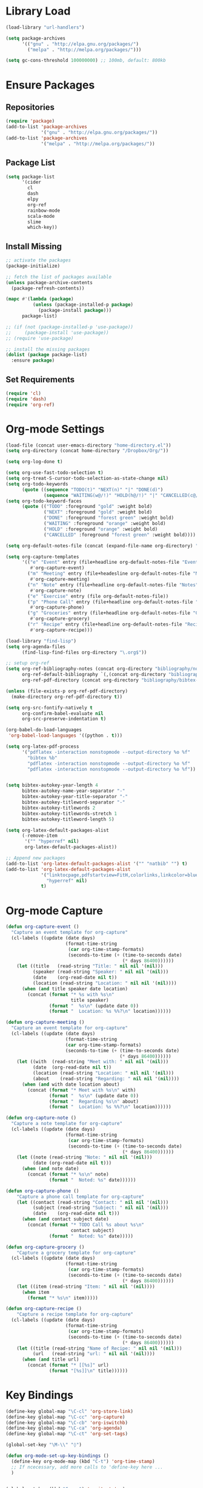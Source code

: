 * Library Load
#+BEGIN_SRC emacs-lisp
  (load-library "url-handlers")

  (setq package-archives
        '(("gnu" . "http://elpa.gnu.org/packages/")
          ("melpa" . "http://melpa.org/packages/")))

  (setq gc-cons-threshold 100000000) ;; 100mb, default: 800kb
#+END_SRC
* Ensure Packages
** Repositories
#+BEGIN_SRC emacs-lisp
  (require 'package)
  (add-to-list 'package-archives
               '("gnu" . "http://elpa.gnu.org/packages/"))
  (add-to-list 'package-archives
               '("melpa" . "http://melpa.org/packages/"))

#+END_SRC
** Package List
#+BEGIN_SRC emacs-lisp
  (setq package-list
        '(cider
	      cl
          dash
          elpy
          org-ref
          rainbow-mode
          scala-mode
          slime
          which-key))
#+END_SRC
** Install Missing
#+BEGIN_SRC emacs-lisp
  ;; activate the packages
  (package-initialize)

  ;; fetch the list of packages available
  (unless package-archive-contents
    (package-refresh-contents))

  (mapc #'(lambda (package)
            (unless (package-installed-p package)
              (package-install package)))
        package-list)

  ;; (if (not (package-installed-p 'use-package))
  ;;     (package-install 'use-package))
  ;; (require 'use-package)

  ;; install the missing packages
  (dolist (package package-list)
    :ensure package)
#+END_SRC
** Set Requirements
#+BEGIN_SRC emacs-lisp
  (require 'cl)
  (require 'dash)
  (require 'org-ref)
#+END_SRC
* Org-mode Settings
#+BEGIN_SRC emacs-lisp
  (load-file (concat user-emacs-directory "home-directory.el"))
  (setq org-directory (concat home-directory "/Dropbox/Org/"))

  (setq org-log-done t)

  (setq org-use-fast-todo-selection t)
  (setq org-treat-S-cursor-todo-selection-as-state-change nil)
  (setq org-todo-keywords
        (quote ((sequence "TODO(t)" "NEXT(n)" "|" "DONE(d)")
                (sequence "WAITING(w@/!)" "HOLD(h@/!)" "|" "CANCELLED(c@/!)"))))
  (setq org-todo-keyword-faces
        (quote (("TODO" :foreground "gold" :weight bold)
                ("NEXT" :foreground "gold" :weight bold)
                ("DONE" :foreground "forest green" :weight bold)
                ("WAITING" :foreground "orange" :weight bold)
                ("HOLD" :foreground "orange" :weight bold)
                ("CANCELLED" :foreground "forest green" :weight bold))))

  (setq org-default-notes-file (concat (expand-file-name org-directory) "Home.org"))

  (setq org-capture-templates
        '(("e" "Event" entry (file+headline org-default-notes-file "Events")
           #'org-capture-event)
          ("m" "Meeting" entry (file+headesline org-default-notes-file "Meetings")
           #'org-capture-meeting)
          ("n" "Note" entry (file+headline org-default-notes-file "Notes")
           #'org-capture-note)
          ("e" "Exercise" entry (file org-default-notes-file))
          ("p" "Phone Call" entry (file+headline org-default-notes-file "Calls")
           #'org-capture-phone)
          ("g" "Groceries" entry (file+headline org-default-notes-file "Groceries")
           #'org-capture-grocery)
          ("r" "Recipe" entry (file+headline org-default-notes-file "Recipes")
           #'org-capture-recipe)))

  (load-library "find-lisp")
  (setq org-agenda-files
        (find-lisp-find-files org-directory "\.org$"))

  ;; setup org-ref
  (setq org-ref-bibliography-notes (concat org-directory "bibliography/notes.org")
        org-ref-default-bibliography `(,(concat org-directory "bibliography/references.bib"))
        org-ref-pdf-directory (concat org-directory "bibliography/bibtex-pdfs/"))

  (unless (file-exists-p org-ref-pdf-directory)
    (make-directory org-ref-pdf-directory t))

  (setq org-src-fontify-natively t
        org-confirm-babel-evaluate nil
        org-src-preserve-indentation t)

  (org-babel-do-load-languages
   'org-babel-load-languages '((python . t)))

  (setq org-latex-pdf-process
        '("pdflatex -interaction nonstopmode --output-directory %o %f"
          "bibtex %b"
          "pdflatex -interaction nonstopmode --output-directory %o %f"
          "pdflatex -interaction nonstopmode --output-directory %o %f"))


  (setq bibtex-autokey-year-length 4
        bibtex-autokey-name-year-separator "-"
        bibtex-autokey-year-title-separator "-"
        bibtex-autokey-titleword-separator "-"
        bibtex-autokey-titlewords 2
        bibtex-autokey-titlewords-stretch 1
        bibtex-autokey-titleword-length 5)

  (setq org-latex-default-packages-alist
        (-remove-item
         '("" "hyperref" nil)
         org-latex-default-packages-alist))

  ;; Append new packages
  (add-to-list 'org-latex-default-packages-alist '("" "natbib" "") t)
  (add-to-list 'org-latex-default-packages-alist
               '("linktocpage,pdfstartview=FitH,colorlinks,linkcolor=blue,anchorcolor=blue,citecolo=blue,filecolor=blue,menucolor=blue,urlcolor=blue"
                 "hyperref" nil)
               t)

#+END_SRC
* Org-mode Capture
#+BEGIN_SRC emacs-lisp
  (defun org-capture-event ()
    "Capture an event template for org-capture"
    (cl-labels ((update (date days)
                        (format-time-string
                         (car org-time-stamp-formats)
                         (seconds-to-time (+ (time-to-seconds date)
                                             (* days 86400))))))
      (let ((title   (read-string "Title: " nil nil '(nil)))
            (speaker (read-string "Speaker: " nil nil '(nil)))
            (date    (org-read-date nil t))
            (location (read-string "Location: " nil nil '(nil))))
        (when (and title speaker date location)
          (concat (format "* %s with %s\n"
                          title speaker)
                  (format "  %s\n" (update date 0))
                  (format "  Location: %s %%?\n" location))))))

  (defun org-capture-meeting ()
    "Capture an event template for org-capture"
    (cl-labels ((update (date days)
                        (format-time-string
                        (car org-time-stamp-formats)
                        (seconds-to-time (+ (time-to-seconds date)
                                            (* days 86400))))))
      (let ((with  (read-string "Meet with: " nil nil '(nil)))
            (date  (org-read-date nil t))
            (location (read-string "Location: " nil nil '(nil)))
            (about    (read-string "Regarding: " nil nil '(nil))))
        (when (and with date location about)
          (concat (format "* Meet with %s\n" with)
                  (format "  %s\n" (update date 0))
                  (format "  Regarding %s\n" about)
                  (format "  Location: %s %%?\n" location))))))

  (defun org-capture-note ()
    "Capture a note template for org-capture"
    (cl-labels ((update (date days)
                        (format-time-string
                         (car org-time-stamp-formats)
                         (seconds-to-time (+ (time-to-seconds date)
                                             (* days 86400))))))
      (let ((note (read-string "Note: " nil nil '(nil)))
            (date (org-read-date nil t)))
        (when (and note date)
          (concat (format "* %s\n" note)
                  (format "  Noted: %s" date))))))

  (defun org-capture-phone ()
      "Capture a phone call template for org-capture"
      (let ((contact (read-string "Contact: " nil nil '(nil)))
            (subject (read-string "Subject: " nil nil '(nil)))
            (date    (org-read-date nil t)))
        (when (and contact subject date)
          (concat (format "* TODO Call %s about %s\n"
                          contact subject)
                  (format "  Noted: %s" date)))))

  (defun org-capture-grocery ()
      "Capture a grocery template for org-capture"
    (cl-labels ((update (date days)
                        (format-time-string
                         (car org-time-stamp-formats)
                         (seconds-to-time (+ (time-to-seconds date)
                                             (* days 86400))))))
      (let ((item (read-string "Item: " nil nil '(nil))))
        (when item
          (format "* %s\n" item)))))

  (defun org-capture-recipe ()
      "Capture a recipe template for org-capture"
    (cl-labels ((update (date days)
                        (format-time-string
                         (car org-time-stamp-formats)
                         (seconds-to-time (+ (time-to-seconds date)
                                             (* days 86400))))))
      (let ((title (read-string "Name of Recipe: " nil nil '(nil)))
            (url   (read-string "url: " nil nil '(nil))))
        (when (and title url)
          (concat (format "* [[%s]" url)
                  (format "[%s]]\n" title))))))

#+END_SRC

#+RESULTS:
: org-capture-phone

* Key Bindings
#+BEGIN_SRC emacs-lisp
  (define-key global-map "\C-cl" 'org-store-link)
  (define-key global-map "\C-cc" 'org-capture)
  (define-key global-map "\C-cb" 'org-iswitchb)
  (define-key global-map "\C-ca" 'org-agenda)
  (define-key global-map "\C-ct" 'org-set-tags)

  (global-set-key "\M-\\" "◊")

  (defun org-mode-set-up-key-bindings ()
    (define-key org-mode-map (kbd "C-t") 'org-time-stamp)
    ;; If ncecessary, add more calls to 'define-key here ...
    )


  (global-set-key (kbd "C-x g") 'magit-status)
  (global-set-key (kbd "M-o") 'other-window)
  (define-key global-map (kbd "RET") 'newline-and-indent)
#+END_SRC
* Flymake Settings
#+BEGIN_SRC emacs-lisp
  (use-package flycheck
               :defer 2
               :diminish
               :init (global-flycheck-mode)
               :custom
               (flycheck-display-errors-delay .3)
               (flycheck-stylelintrc "~/.stylelintrc.json"))

  (setq flycheck-list
        '(flycheck-clojure
          flycheck-ghcmod
          flycheck-haskell
          flycheck-kotlin
          flycheck-pyflakes
          flycheck-rust
          flycheck-yamllint
          flymake-haskel
          flymake-json
          flymake-python-pyflakes
          flycheck-rust
          flycheck-yaml))

#+END_SRC
* Mode Hooks
** org-mode
#+BEGIN_SRC emacs-lisp
  (add-hook 'org-mode-hook 'org-mode-set-up-key-bindings)
  (add-hook 'org-mode-hook #'(lambda ()
                               (visual-line-mode)
                               (org-indent-mode)
                               (flyspell-mode)))
#+END_SRC
** latex-mode
#+BEGIN_SRC emacs-lisp
  (add-hook 'latex-mode-hook #'(lambda ()
                                 (visual-line-mode)
                                 (flyspell-mode)))
#+END_SRC
** prog-mode
#+BEGIN_SRC emacs-lisp
  (add-hook 'prog-mode-hook 'rainbow-delimiters-mode)
#+END_SRC
** prolog-mode
#+BEGIN_SRC emacs-lisp
  (add-to-list 'auto-mode-alist '("\\.\\(pl\\|pro\\|lgt\\)" . prolog-mode))
#+END_SRC
** python-mode
#+BEGIN_SRC emacs-lisp
  (with-eval-after-load 'python-mode
    (add-hook 'flycheck-mode-hook #'flycheck-python-setup))
#+END_SRC
** rust-mode
#+BEGIN_SRC emacs-lisp
  (with-eval-after-load 'rust-mode
    (add-hook 'flycheck-mode-hook #'flycheck-rust-setup))
#+END_SRC
** server-switch
#+BEGIN_SRC emacs-lisp
  (add-hook 'server-switch-hook
            (lambda ()
              (when (current-local-map)
                (use-local-map (copy-keymap (current-local-map))))
              (when server-buffer-clients
                (local-set-key (kbd "C-x k") 'server-edit))))
#+END_SRC
* Set Variables
#+BEGIN_SRC emacs-lisp
  (custom-set-variables
   ;; custom-set-variables was added by Custom.
   ;; If you edit it by hand, you could mess it up, so be careful.
   ;; Your init file should contain only one such instance.
   ;; If there is more than one, they won't work right.
   '(ansi-color-names-vector
     ["#282c34" "#ff6c6b" "#98be65" "#da8548" "#61afef" "#c678dd" "#1f5582" "#abb2bf"])
   '(custom-safe-themes
     (quote
      ("bce3ae31774e626dce97ed6d7781b4c147c990e48a35baedf67e185ebc544a56" "dcb9fd142d390bb289fee1d1bb49cb67ab7422cd46baddf11f5c9b7ff756f64c" "ff7625ad8aa2615eae96d6b4469fcc7d3d20b2e1ebc63b761a349bebbb9d23cb" "5b6b9c2f0121417faa3f69924b2643656cd429044f956bfa5328000b21d78dc9" default)))
   
   '(inhibit-startup-screen t)
   '(org-agenda-files nil)
   '(package-selected-packages
     (quote
      (pomidor org-bullets challenger-deep-theme dracula-theme adaptive-wrap markdown-mode markdown-mode+ markdown-preview-eww markdown-preview-mode auto-complete-auctex slime psgml ensime sbt-mode auctex flyspell-popup lua-mode scala-mode which-key s-buffer zerodark-theme org-plus-contrib org better-defaults)))
   )


  (setq ido-enable-flex-matching t)
  (setq ido-everywhere t)

  (setq apropos-sort-by-scores t)
  (fset 'yes-or-no-p 'y-or-n-p)
  (setq ring-bell-function
        (lambda ()
          (let ((orig-fg (face-foreground 'mode-line)))
            (set-face-foreground 'mode-line "#F2804F")
            (run-with-idle-timer 0.1 nil
                                 (lambda (fg) (set-face-foreground 'mode-line fg))
                                 orig-fg))))

  (setenv "GIT_ASKPASS" "git-gui--askpass")

  (setq pomidor-seconds (* 25 60))
  (setq pomidor-break-seconds (* 5 60))
  (setq pomidor-sound-tick nil)
  (setq pomidor-sound-tack nil)
  (setq-default ispell-program-name "aspell")
#+END_SRC
* Set Modes
#+BEGIN_SRC emacs-lisp
  (global-linum-mode t)
  (ido-mode t)
  (which-key-mode)
  (which-key-setup-side-window-bottom)
  (global-hl-line-mode)
  (global-linum-mode)
  (scroll-bar-mode -1)
  (show-paren-mode t)
  (tool-bar-mode -1)
  (menu-bar-mode -1)
#+END_SRC
* Set Themes
#+BEGIN_SRC emacs-lisp
  (setq theme-list
       '(ample-theme
         anti-zenburn-theme
         base16-theme
         challenger-deep-theme
         faff-theme
         leuven-theme
         plan9-theme
         solarized-theme
         twilight-bright-theme
         zenburn-theme
         zerodark-theme))

  (mapc #'(lambda (theme)
            (unless (package-installed-p theme)
              (package-install theme)))
        theme-list)

  (add-hook 'after-init-hook (lambda ()
                               (zerodark-setup-modeline-format)
                               ;; (load-theme 'org-beautify t)
                               (load-theme 'zerodark t)))

  (defun disable-all-themes ()
    "Disable themes before initializing a new one"
    (interactive)
    (disable-theme 'ample-light)
    (disable-theme 'anti-zenburn)
    (disable-theme 'base16-dracula)
    (disable-theme 'challenger-deep)
    (disable-theme 'faff)
    (disable-theme 'leuven)
    (disable-theme 'plan9)
    (disable-theme 'solarized-dark)
    (disable-theme 'solarized-light)  
    (disable-theme 'twilight-bright)
    (disable-theme 'zerodark))

  (defun load-key-theme (key-theme)
    "Load the given key-theme"
    (disable-all-themes)
    (load-theme key-theme t))

  ;; Light Themes

  (define-prefix-command 'load-light-theme)
  (global-set-key (kbd "C-c l") load-light-theme) ;; Light theme prefix

  (define-key load-light-theme (kbd "l")
    '(lambda ()
       (interactive)
       (load-key-theme 'leuven)))
  (which-key-add-key-based-replacements "C-c l l" "leuven")

  (define-key load-light-theme (kbd "p")
    '(lambda ()
       (interactive)
       (load-key-theme 'plan9)))
  (which-key-add-key-based-replacements "C-c l p" "plan9")

  (define-key load-light-theme (kbd "s")
    '(lambda ()
       (interactive)
       (load-key-theme 'solarized-light)))
  (which-key-add-key-based-replacements "C-c l s" "solarized-light")

  (define-key load-light-theme (kbd "t")
    '(lambda ()
       (interactive)
       (load-key-theme 'twilight-bright)))
  (which-key-add-key-based-replacements "C-c l t" "twilight-bright")

  ;; Medium Themes

  (define-prefix-command 'load-medium-theme)
  (global-set-key (kbd "C-c m") 'load-medium-theme) ;; Medium theme prefix

  (define-key load-medium-theme (kbd "a")
    '(lambda ()
       (interactive)
       (load-key-theme 'ample-light)))
  (which-key-add-key-based-replacements "C-c m a" "ample-light")

  (define-key load-medium-theme (kbd "f")
    '(lambda ()
       (interactive)
       (load-key-theme 'faff)))
  (which-key-add-key-based-replacements "C-c m f" "faff")

  (define-key load-medium-theme (kbd "n")
    '(lambda ()
       (interactive)
       (load-key-theme 'anti-zenburn)))
  (which-key-add-key-based-replacements "C-c m n" "anti-zenburn")

  (define-key load-medium-theme (kbd "z")
    '(lambda ()
       (interactive)
       (load-key-theme 'zenburn)))
  (which-key-add-key-based-replacements "C-c m z" "zenburn")

  ;; Dark Themes

  (define-prefix-command 'load-dark-theme)
  (global-set-key (kbd "C-c d") 'load-dark-theme) ;; Dark theme prefix

  (define-key load-dark-theme (kbd "c")
    '(lambda ()
       (interactive)
       (load-key-theme 'challenger-deep)))
  (which-key-add-key-based-replacements "C-c d c" "challenger-deep")

  (define-key load-dark-theme (kbd "d")
    '(lambda ()
       (interactive)
       (load-key-theme 'base16-dracula)))
  (which-key-add-key-based-replacements "C-c d d" "base16-dracula")

  (define-key load-dark-theme (kbd "s")
    '(lambda ()
       (interactive)
       (load-key-theme 'solarized-dark)))
  (which-key-add-key-based-replacements "C-c d s" "solarized-dark")

  (define-key load-dark-theme (kbd "z")
    '(lambda ()
       (interactive)
       (load-key-theme 'zerodark)))
  (which-key-add-key-based-replacements "C-c d z" "zerodark")

#+END_SRC
* Set Fonts
#+BEGIN_SRC emacs-lisp
  (define-prefix-command 'switch-font)
  (global-set-key (kbd "C-c f") 'switch-font)

  (define-key switch-font "a"
    '(lambda () (interactive) (set-frame-font "Anonymous Pro 12")))
  (which-key-add-key-based-replacements "C-c f a" "Anonymous Pro")

  (define-key switch-font "c"
    '(lambda () (interactive) (set-frame-font "Charter 12")))
  (which-key-add-key-based-replacements "C-c f c" "Charter")

  (define-key switch-font "f"
    '(lambda () (interactive) (set-frame-font "Fira Sans 12")))
  (which-key-add-key-based-replacements "C-c f f" "Fira Sans")

  (define-key switch-font "h"
    '(lambda () (interactive (set-frame-font "Hack 12"))))
  (which-key-add-key-based-replacements "C-c f h" "Hack")

  (define-key switch-font "i"
    '(lambda () (interactive) (set-frame-font "Inconsolata 12")))
  (which-key-add-key-based-replacements "C-c f i" "Inconsolata")

  (define-key switch-font "p"
    '(lambda () (interactive) (set-frame-font "Space Mono 12")))
  (which-key-add-key-based-replacements "C-c f p" "Space Mono")

  (define-key switch-font "r"
    '(lambda () (interactive) (set-frame-font "Fira Code 12")))
  (which-key-add-key-based-replacements "C-c f r" "Fira Code")

  (define-key switch-font "s"
    '(lambda () (interactive) (if (null (x-list-fonts "Source Code Variable"))
                                  (set-frame-font "Source Code Pro 12")
                                  (set-frame-font "Source Code Variable 12"))))
  (which-key-add-key-based-replacements "C-c f s" "Source Code Pro")

  (define-key switch-font "t"
    '(lambda () (interactive) (set-frame-font "Triplicate T4c 12")))
  (which-key-add-key-based-replacements "C-c f t" "Triplicate")

  #+END_SRC
* Start Server
#+BEGIN_SRC emacs-lisp
  (server-start)
#+END_SRC
